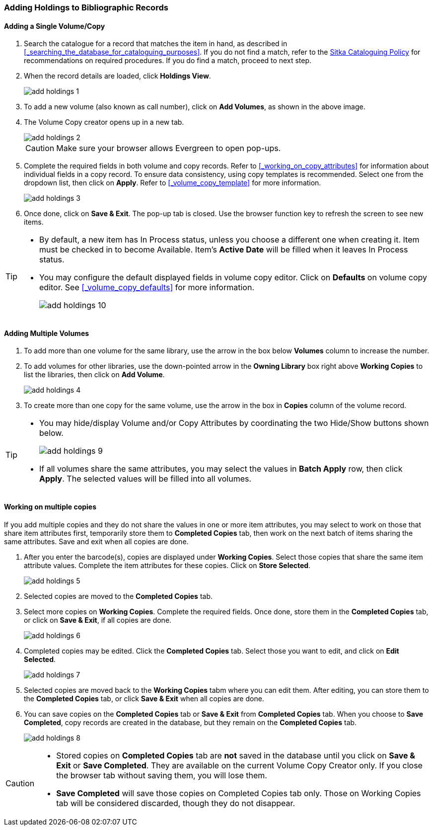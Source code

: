 Adding Holdings to Bibliographic Records
~~~~~~~~~~~~~~~~~~~~~~~~~~~~~~~~~~~~~~~~

Adding a Single Volume/Copy
^^^^^^^^^^^^^^^^^^^^^^^^^^^

. Search the catalogue for a record that matches the item in hand, as described in xref:_searching_the_database_for_cataloguing_purposes[]. If you do not find a match, refer to the  http://sitka.bclibraries.ca/governance/sitka-policy/[Sitka Cataloguing Policy] for recommendations on required procedures. If you do find a match, proceed to next step.

. When the record details are loaded, click *Holdings View*.
+
image::images/cat/add-holdings-1.png[]
+
. To add a new volume (also known as call number), click on *Add Volumes*, as shown in the above image.
. The Volume Copy creator opens up in a new tab.
+
image::images/cat/add-holdings-2.png[]
+
CAUTION: Make sure your browser allows Evergreen to open pop-ups.
+
. Complete the required fields in both volume and copy records. Refer to xref:_working_on_copy_attributes[] for information about individual fields in a copy record. To ensure data consistency, using copy templates is recommended. Select one from the dropdown list, then click on *Apply*. Refer to xref:_volume_copy_template[] for more information.
+
image::images/cat/add-holdings-3.png[]
+
. Once done, click on *Save & Exit*. The pop-up tab is closed. Use the browser function key to refresh the screen to see new items.


[TIP]
=====
* By default, a new item has In Process status, unless you choose a different one when creating it. Item must be checked in to become Available. Item's *Active Date* will be filled when it leaves In Process status.
+
* You may configure the default displayed fields in volume copy editor. Click on *Defaults* on volume copy editor. See xref:_volume_copy_defaults[] for more information.
+
image::images/cat/add-holdings-10.png[]
=====

Adding Multiple Volumes
^^^^^^^^^^^^^^^^^^^^^^^

. To add more than one volume for the same library, use the arrow in the box below *Volumes* column to increase the number.
+
. To add volumes for other libraries, use the down-pointed arrow in the *Owning Library* box right above *Working Copies* to list the libraries, then click on *Add Volume*.
+
image::images/cat/add-holdings-4.png[]
+
. To create more than one copy for the same volume, use the arrow in the box in *Copies* column of the volume record.


[TIP]
=====
* You may hide/display Volume and/or Copy Attributes by coordinating the two Hide/Show buttons shown below.
+
image::images/cat/add-holdings-9.png[]
+
* If all volumes share the same attributes, you may select the values in *Batch Apply* row, then click *Apply*.  The selected values will be filled into all volumes.
=====

Working on multiple copies
^^^^^^^^^^^^^^^^^^^^^^^^^^


If you add multiple copies and they do not share the values in one or more item attributes, you may select to work on those that share item attributes first, temporarily store them to *Completed Copies* tab, then work on the next batch of items sharing the same attributes. Save and exit when all copies are done.

. After you enter the barcode(s), copies are displayed under *Working Copies*. Select those copies that share the same item attribute values. Complete the item attributes for these copies. Click on *Store Selected*.
+
image::images/cat/add-holdings-5.png[]
+
. Selected copies are moved to the *Completed Copies* tab.
+
. Select more copies on *Working Copies*. Complete the required fields. Once done, store them in the *Completed Copies* tab, or click on *Save & Exit*, if all copies are done.
+
image::images/cat/add-holdings-6.png[]
+
. Completed copies may be edited. Click the *Completed Copies* tab. Select those you want to edit, and click on *Edit Selected*.
+
image::images/cat/add-holdings-7.png[]
+
. Selected copies are moved back to the *Working Copies* tabm where you can edit them. After editing, you can store them to the *Completed Copies* tab, or click *Save & Exit* when all copies are done.
+
. You can save copies on the *Completed Copies* tab or *Save & Exit* from *Completed Copies* tab. When you choose to *Save Completed*, copy records are created in the database, but they remain on the *Completed Copies* tab.
+
image::images/cat/add-holdings-8.png[]

[CAUTION] 
=========

* Stored copies on *Completed Copies* tab are *not* saved in the database until you click on *Save & Exit* or *Save Completed*. They are available on the current Volume Copy Creator only. If you close the browser tab without saving them, you will lose them.

* *Save Completed* will save those copies on Completed Copies tab only. Those on Working Copies tab will be considered discarded, though they do not disappear.
========
